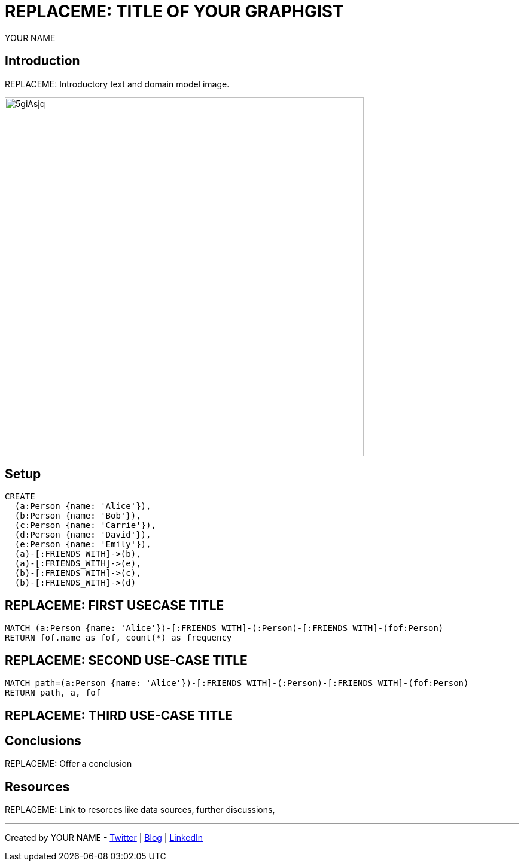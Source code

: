 = REPLACEME: TITLE OF YOUR GRAPHGIST
:neo4j-version: 2.3.0
:author: YOUR NAME
:twitter: @your_twitter_username
:style: red:Person(name)

// Please use the style & syntax-help outlined here: https://github.com/neo4j-contrib/graphgist/blob/master/gists/syntax.adoc
// This is also a good example for a GraphGist: https://gist.github.com/jexp/2014efa6448b307c65e9

== Introduction

REPLACEME: Introductory text and domain model image.

////
Provide an introduction to your domain and what you are trying to accomplish, link to http://a.source.com[sources] as needed.

Provide a domain model image - using something like http://www.apcjones.com/arrows/# or https://www.gliffy.com/ or a readable screenshot from Neo4j-Browser.

You can run this query to get an overview of entities and how they are related:
MATCH (a)-[r]->(b) WHERE labels(a) <> [] AND labels(b) <> []
RETURN DISTINCT head(labels(a)) AS This, type(r) as To, head(labels(b)) AS That LIMIT 10
////

image::http://i.imgur.com/5giAsjq.png[width=600]

== Setup

////
A Cypher query to setup the database
Please use a small sample of your domain, at most 150 nodes and 200 relationships are enough for the pedagocial example.
You can link to the setup of a larger dataset or LOAD CSV queries in a second file of your GitHub Gist at the end.
In your setup query you can also use LOAD CSV loading CSV files from your GitHub Gist, like here: https://gist.github.com/jexp/f78df7b232d0faa171ff
////

//setup
//hide
[source,cypher]
----
CREATE
  (a:Person {name: 'Alice'}),
  (b:Person {name: 'Bob'}),
  (c:Person {name: 'Carrie'}),
  (d:Person {name: 'David'}),
  (e:Person {name: 'Emily'}),
  (a)-[:FRIENDS_WITH]->(b),
  (a)-[:FRIENDS_WITH]->(e),
  (b)-[:FRIENDS_WITH]->(c),
  (b)-[:FRIENDS_WITH]->(d)
----

//graph

== REPLACEME: FIRST USECASE TITLE

// REMOVEME: Describe what this use-case is solving and how the query represents that

// REMOVEME: A Cypher query with tabular output, returning scalar values

[source,cypher]
----
MATCH (a:Person {name: 'Alice'})-[:FRIENDS_WITH]-(:Person)-[:FRIENDS_WITH]-(fof:Person)
RETURN fof.name as fof, count(*) as frequency
----

//table

== REPLACEME: SECOND USE-CASE TITLE

// REMOVEME: Describe what this use-case is solving and how the query represents that

// REMOVEME: A Cypher query to with graph output

[source,cypher]
----
MATCH path=(a:Person {name: 'Alice'})-[:FRIENDS_WITH]-(:Person)-[:FRIENDS_WITH]-(fof:Person)
RETURN path, a, fof
----

//graph_result

////
// You can also use both graph_result and then table if you return full nodes, relationships or paths
////

== REPLACEME: THIRD USE-CASE TITLE
// REMOVEME: add as many use-cases as make sense

// optional section
== Conclusions

REPLACEME: Offer a conclusion

// optional section
== Resources

REPLACEME: Link to resorces like data sources, further discussions, 

// optional Footer
---

Created by {author} - https://twitter.com/{twitter}[Twitter] | http://your.blog.com/[Blog] | https://in.linkedin.com/in/linked-in-handle/[LinkedIn]
